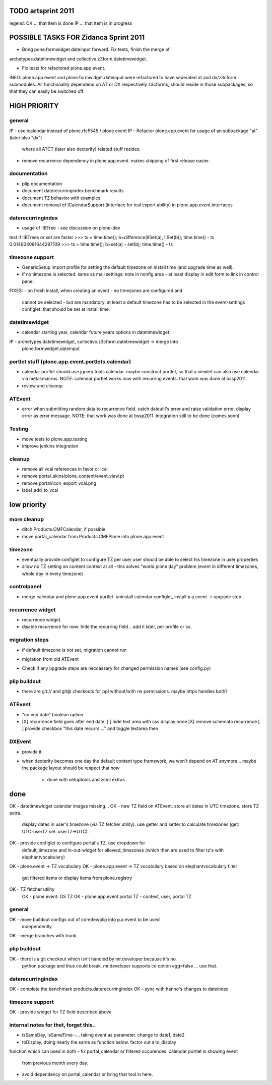 TODO artsprint 2011
===================

legend:
OK ... that item is done
IP ... that item is in progress


POSSIBLE TASKS FOR Zidanca Sprint 2011
======================================

- Bring pone.formwidget.dateinput forward. Fix tests, finish the merge of
archetypes.datetimewidget and collective.z3form.datetimewidget.

- Fix tests for refactored plone.app.event.

INFO: plone.app.event and plone.formwidget.dateinput were refactored to have
seperated at and dx/z3cform submodules. All functionality dependend on AT or DX
respectively z3cforms, should reside in those subpackages, so that they can
easily be switched off.



HIGH PRIORITY
=============

general
-------
IP - use icalendar instead of plone.rfc5545 / plone.event
IP - Refactor plone.app.event for usage of an subpackage "at" (later also "dx")
  where all ATCT (later also dexterity) related stuff resides.
- remove recurrence dependency in plone.app.event. makes shipping of first
  release easier.

documentation
-------------
- plip documentation
- document daterecurringindex benchmark results
- document TZ behavior with examples
- document removal of ICalendarSupport (interface for ical export ability) in
  plone.app.event.interfaces

daterecurringindex
------------------
- usage of IIBTree - see discussion on plone-dev
test if IIBTrees or set are faster
>>> ts = time.time(); b=difference(IISet(a), IISet(b)); time.time() - ts
0.014604091644287109
>>> ts = time.time(); b=set(a) - set(b); time.time() - ts

timezone support
----------------
- GenericSetup import profile for setting the default timezone on install time
  (and upgrade time as well).
- if no timezone is selected: same as mail settings: note in nonfig area - at least
  display in edit form to link in control panel.
FIXES:
- on fresh install, when creating an event - no timezones are configured and
  cannot be selected - but are mandatory. at least a default timezone has to
  be selected in the event-settings configlet. that should be set at install
  time.

datetimewidget
--------------
- calendar starting year, calendar future years options in datetimewidget.
IP - archetypes.datetimewidget, collective.z3cform.datetimewidget -> merge into
  plone.formwidget.dateinput

portlet stuff (plone.app.event.portlets.calendar)
-------------

- calendar portlet should use jquery tools calendar. maybe construct portlet,
  so that a viewlet can also use calendar via metal:macros.
  NOTE: calendar portlet works now with recurring events. that work was done
  at bssp2011.
- review and cleanup

ATEvent
-------
- error when submitting random data to recurrence field. catch dateutil's
  error and raise validation error. display error as error message.
  NOTE: that work was done at bssp2011. integration still to be done (comes
  soon)

Testing
-------
- move tests to plone.app.testing
- improve jenkins integration


cleanup
-------
* remove all vcal references in favor or ical
* remove portal_skins/plone_content/event_view.pt
* remove portal/icon_export_vcal.png
* label_add_to_vcal



low priority
============

more cleanup
------------
- ditch Products.CMFCalendar, if possible.
- move portal_calendar from Products.CMFPlone into plone.app.event

timezone
--------
- eventually provide configlet to configure TZ per user
  user should be able to select his timezone in user properties

- allow no TZ setting on content context at all - this solves "world plone
  day" problem (event in different timezones, whole day in every timezone)

controlpanel
-------------
- merge calendar and plone.app.event portlet.
  uninstall calendar configlet, install p.a.event -> upgrade step

recurrence widget
-----------------
- recurrence widget.
- disable recurrence for now: hide the recurring field .. add it later, per
  profile or so.

migration steps
---------------
* if default timezone is not set, migration cannot run
- migration from old ATEvent
* Check if any upgrade steps are neccassary for changed permission names (see
  config.py)

plip buildout
-------------
- there are git:// and git@ checkouts for ppl without/with rw permissions.
  maybe https handles both?

ATEvent
-------
- "no end date" boolean option
- [X] recurrence field goes after end date.
  [ ] hide text area with css display:none
  [X] remove schemata recurrence
  [ ] provide checkbox "this date recurrs ..." and toggle textarea then

DXEvent
-------
- provide it.

- when dexterity becomes one day the default content type framework, we won't
  depend on AT anymore... maybe the package layout should be respect that *now*
    - done with setuptools and zcml extras


done
====
OK - datetimewidget calendar images missing...
OK - new TZ field on ATEvent. store all dates in UTC timezone. store TZ extra.
   display dates in user's timezone (via TZ fetcher utility). use getter and
   setter to calculate timezones (get: UTC-userTZ set: userTZ->UTC).
OK - provide configlet to configure portal's TZ. use dropdown for
   default_timezone and in-out-widget for allowed_timezones (which then are
   used to filter tz's with elephantvocabulary)
OK - plone.event -> TZ vocabulary
OK - plone.app.event -> TZ vocabulary based on elephantvocabulary filter
   get filtered items or display items from plone.registry

OK - TZ fetcher utility
  OK - plone.event: OS TZ
  OK - plone.app.event portal TZ
  - context, user, portal TZ

general
-------
OK - move buildout configs out of coredev/plip into p.a.event to be used
  independently
OK - merge branches with trunk

plip buildout
-------------
OK - there is a git checkout which isn't handled by mr.developer because it's no
  python package and thus could break. mr.developer supports co option
  egg=false ... use that.

daterecurringindex
------------------
OK - complete the benchmark products.daterecurringindex
OK - sync with hanno's changes to dateindex

timezone support
----------------
OK - provide widget for TZ field described above



internal notes for thet, forget this..
--------------------------------------
- isSameDay, isSameTime -... taking event as parameter. change to date1, date2
- toDisplay, doing nearly the same as function below. factor out a to_display
function which can used in both
- fix portal_calendar or filtered occurences. calendar portlet is showing event
  from previous month every day.
- avoid dependency on portal_calendar or bring that tool in here.


